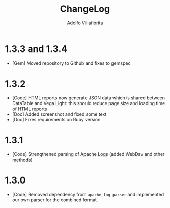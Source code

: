 #+TITLE: ChangeLog
#+AUTHOR: Adolfo Villafiorita
#+STARTUP: showall

* 1.3.3 and 1.3.4

- [Gem] Moved repository to Github and fixes to gemspec

* 1.3.2

- [Code] HTML reports now generate JSON data which is shared between
  DataTable and Vega Light: this should reduce page size and loading
  time of HTML reports
- [Doc] Added screenshot and fixed some text
- [Doc] Fixes requirements on Ruby version

* 1.3.1

- [Code] Strengthened parsing of Apache Logs (added WebDav and other methods)

* 1.3.0

- [Code] Removed dependency from =apache_log-parser= and implemented our own
  parser for the combined format.
  
